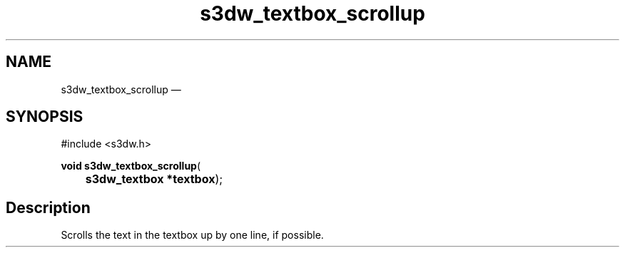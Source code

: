 .TH "s3dw_textbox_scrollup" "3" 
.SH "NAME" 
s3dw_textbox_scrollup \(em  
.SH "SYNOPSIS" 
.PP 
.nf 
#include <s3dw.h> 
.sp 1 
\fBvoid \fBs3dw_textbox_scrollup\fP\fR( 
\fB	s3dw_textbox *\fBtextbox\fR\fR); 
.fi 
.SH "Description" 
.PP 
Scrolls the text in the textbox up by one line, if possible.          
.\" created by instant / docbook-to-man, Mon 01 Sep 2008, 20:31 
